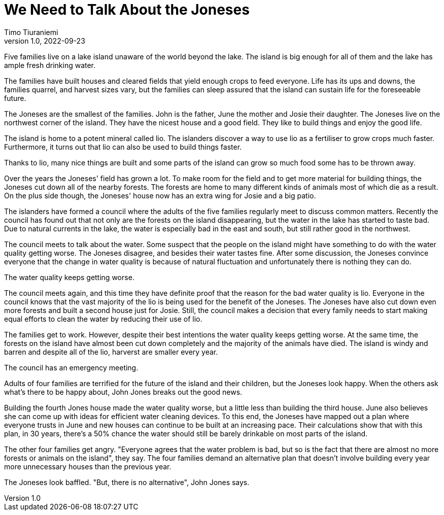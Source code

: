 = We Need to Talk About the Joneses
Timo Tiuraniemi
1.0, 2022-09-23
:description: A metaphor.
:keywords: metaphor, Earth breakdown, carbon tunnel vision, capitalism

[#highlighted]#Five families live on a lake island unaware of the world beyond the lake.#
The island is big enough for all of them and the lake has ample fresh drinking water.

The families have built houses and cleared fields that yield enough crops to feed everyone.
Life has its ups and downs, the families quarrel, and harvest sizes vary, but the families can sleep assured that the island can sustain life for the foreseeable future.

The Joneses are the smallest of the families.
John is the father, June the mother and Josie their daughter.
The Joneses live on the northwest corner of the island.
They have the nicest house and a good field.
They like to build things and enjoy the good life.

The island is home to a potent mineral called lio.
The islanders discover a way to use lio as a fertiliser to grow crops much faster.
Furthermore, it turns out that lio can also be used to build things faster.

Thanks to lio, many nice things are built and some parts of the island can grow so much food some has to be thrown away.

Over the years the Joneses' field has grown a lot.
To make room for the field and to get more material for building things, the Joneses cut down all of the nearby forests.
The forests are home to many different kinds of animals most of which die as a result.
On the plus side though, the Joneses' house now has an extra wing for Josie and a big patio.

The islanders have formed a council where the adults of the five families regularly meet to discuss common matters.
Recently the council has found out that not only are the forests on the island disappearing, but the water in the lake has started to taste bad.
Due to natural currents in the lake, the water is especially bad in the east and south, but still rather good in the northwest.

The council meets to talk about the water.
Some suspect that the people on the island might have something to do with the water quality getting worse.
The Joneses disagree, and besides their water tastes fine.
After some discussion, the Joneses convince everyone that the change in water quality is because of natural fluctuation and unfortunately there is nothing they can do.

The water quality keeps getting worse.

The council meets again, and this time they have definite proof that the reason for the bad water quality is lio.
Everyone in the council knows that the vast majority of the lio is being used for the benefit of the Joneses.
The Joneses have also cut down even more forests and built a second house just for Josie.
Still, the council makes a decision that every family needs to start making equal efforts to clean the water by reducing their use of lio.

The families get to work. 
However, despite their best intentions the water quality keeps getting worse.
At the same time, the forests on the island have almost been cut down completely and the majority of the animals have died.
The island is windy and barren and despite all of the lio, harverst are smaller every year.

The council has an emergency meeting.

Adults of four families are terrified for the future of the island and their children, but the Joneses look happy.
When the others ask what's there to be happy about, John Jones breaks out the good news.

Building the fourth Jones house made the water quality worse, but a little less than building the third house.
June also believes she can come up with ideas for efficient water cleaning devices.
To this end, the Joneses have mapped out a plan where everyone trusts in June and new houses can continue to be built at an increasing pace.
Their calculations show that with this plan, in 30 years, there's a 50% chance the water should still be barely drinkable on most parts of the island.

The other four families get angry.
"Everyone agrees that the water problem is bad, but so is the fact that there are almost no more forests or animals on the island", they say.
The four families demand an alternative plan that doesn't involve building every year more unnecessary houses than the previous year.

The Joneses look baffled.
"But, there is no alternative", John Jones says.
